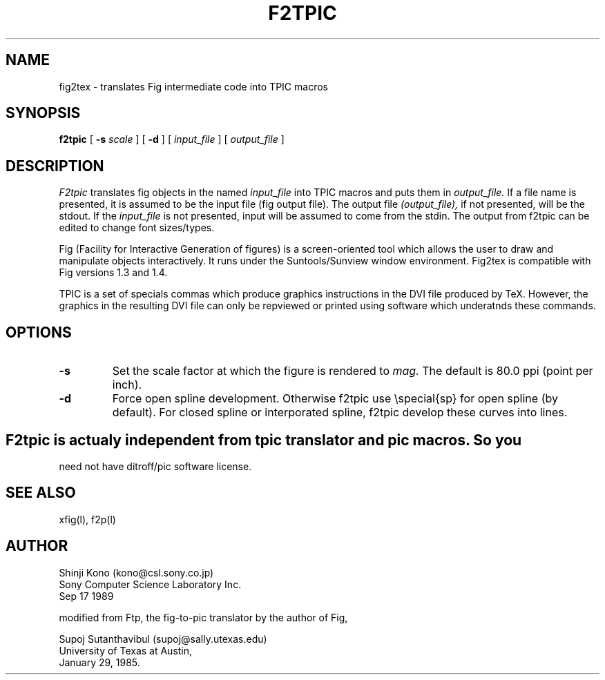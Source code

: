 .TH F2TPIC 1 "11 Februrary 1988"
.SH NAME
fig2tex \- translates Fig intermediate code into TPIC macros
.SH SYNOPSIS
.B f2tpic 
[ 
.B \-s 
.I scale 
] [
.B \-d
] [ 
.I input_file 
] [ 
.I output_file 
]
.SH DESCRIPTION
.I F2tpic
translates fig objects in the named
.I input_file
into TPIC macros and puts them in
.I output_file.
If a file name is presented, it is assumed to be the input file (fig 
output file). The output file
.I (output_file), 
if not presented, will be the stdout.
If the 
.I input_file
is not presented, input will be assumed to come from the stdin.
The output from f2tpic can be edited to change font sizes/types.
.LP
Fig (Facility for Interactive Generation of figures) is a screen-oriented
tool which allows the user to draw and manipulate objects interactively.
It runs under the Suntools/Sunview window environment.
Fig2tex is compatible with Fig versions 1.3 and 1.4.
.LP
TPIC is a set of specials commas which produce graphics
instructions in the DVI file produced by TeX. However, the graphics in
the resulting DVI file can only be repviewed or printed using software which
underatnds these commands.
.SH OPTIONS
.TP
.B \-s
Set the scale factor at which the figure is rendered to
.I mag.
The default is 80.0 ppi (point per inch).
.TP
.B \-d 
Force open spline development. Otherwise f2tpic use \\special{sp} for
open spline (by default). For closed spline or interporated spline, f2tpic
develop these curves into lines.
.SH
F2tpic is actualy independent from tpic translator and pic macros. So you
need not have ditroff/pic software license.
.SH "SEE ALSO"
xfig(l),
f2p(l)
.SH AUTHOR
Shinji Kono (kono@csl.sony.co.jp)
.br
Sony Computer Science Laboratory Inc.
.br
Sep 17 1989
.sp
modified from Ftp, the fig-to-pic translator by the author of Fig,
.sp
Supoj Sutanthavibul (supoj@sally.utexas.edu)
.br
University of Texas at Austin, 
.br
January 29, 1985.
